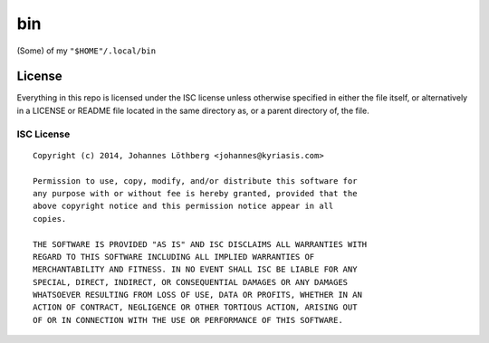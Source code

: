 ===
bin
===

(Some) of my ``"$HOME"/.local/bin``

License
=======

Everything in this repo is licensed under the ISC license unless otherwise
specified in either the file itself, or alternatively in a LICENSE or README
file located in the same directory as, or a parent directory of, the file.

ISC License
-----------

::

 Copyright (c) 2014, Johannes Löthberg <johannes@kyriasis.com>

 Permission to use, copy, modify, and/or distribute this software for
 any purpose with or without fee is hereby granted, provided that the
 above copyright notice and this permission notice appear in all
 copies.

 THE SOFTWARE IS PROVIDED "AS IS" AND ISC DISCLAIMS ALL WARRANTIES WITH
 REGARD TO THIS SOFTWARE INCLUDING ALL IMPLIED WARRANTIES OF
 MERCHANTABILITY AND FITNESS. IN NO EVENT SHALL ISC BE LIABLE FOR ANY
 SPECIAL, DIRECT, INDIRECT, OR CONSEQUENTIAL DAMAGES OR ANY DAMAGES
 WHATSOEVER RESULTING FROM LOSS OF USE, DATA OR PROFITS, WHETHER IN AN
 ACTION OF CONTRACT, NEGLIGENCE OR OTHER TORTIOUS ACTION, ARISING OUT
 OF OR IN CONNECTION WITH THE USE OR PERFORMANCE OF THIS SOFTWARE.
